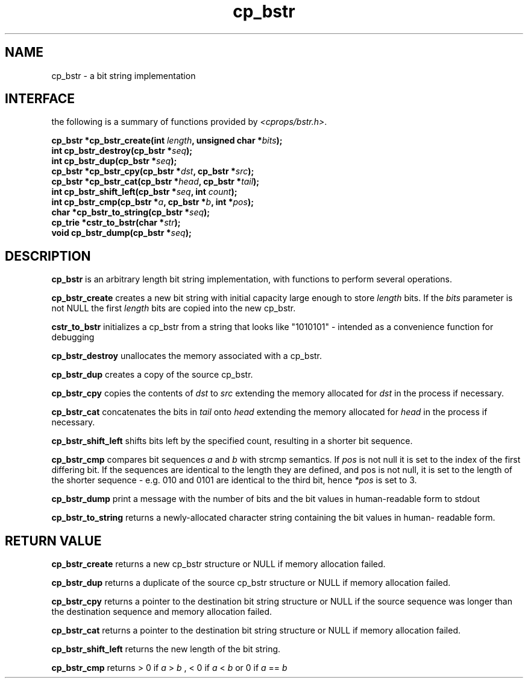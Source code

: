 .TH cp_bstr 3 "NOVEMBER 2011" libcprops.0.1.9 "libcprops - cp_bstr"
.SH NAME
cp_bstr \- a bit string implementation

.SH INTERFACE
the following is a summary of functions provided by \fI<cprops/bstr.h>\fP.

.BI "cp_bstr *cp_bstr_create(int " length ", unsigned char *" bits ");
.br
.BI "int cp_bstr_destroy(cp_bstr *" seq ");
.br
.BI "int cp_bstr_dup(cp_bstr *" seq ");
.br
.BI "cp_bstr *cp_bstr_cpy(cp_bstr *" dst ", cp_bstr *" src ");
.br
.BI "cp_bstr *cp_bstr_cat(cp_bstr *" head ", cp_bstr *" tail ");
.br
.BI "int cp_bstr_shift_left(cp_bstr *" seq ", int " count ");
.br
.BI "int cp_bstr_cmp(cp_bstr *" a ", cp_bstr *" b ", int *" pos ");
.br
.BI "char *cp_bstr_to_string(cp_bstr *" seq ");
.br
.BI "cp_trie *cstr_to_bstr(char *" str ");
.br
.BI "void cp_bstr_dump(cp_bstr *" seq ");
.br

.SH DESCRIPTION
.B cp_bstr
is an arbitrary length bit string implementation, with functions to perform
several operations.
.sp
.B cp_bstr_create
creates a new bit string with initial capacity large enough to store
.I length
bits. If the
.I bits
parameter is not NULL the first 
.I length
bits are copied into the new cp_bstr.
.sp
.B cstr_to_bstr 
initializes a cp_bstr from a string that looks like "1010101" - intended as a
convenience function for debugging
.sp
.B cp_bstr_destroy
unallocates the memory associated with a cp_bstr.
.sp
.B cp_bstr_dup
creates a copy of the source cp_bstr.
.sp
.B cp_bstr_cpy
copies the contents of 
.I dst
to 
.I src
extending the memory allocated for 
.I dst
in the process if necessary.
.sp
.B cp_bstr_cat
concatenates the bits in
.I tail
onto 
.I head
extending the memory allocated for 
.I head
in the process if necessary.
.sp
.B cp_bstr_shift_left
shifts bits left by the specified count, resulting in a shorter bit
sequence. 
.sp
.B cp_bstr_cmp
compares bit sequences
.I a
and 
.I b
with strcmp semantics. If 
.I pos
is not null it is set to the index of the first differing bit. If the
sequences are identical to the length they are defined, and pos is not null,
it is set to the length of the shorter sequence - e.g. 010 and 0101 are
identical to the third bit, hence 
.I *pos
is set to 3.
.sp
.B cp_bstr_dump
print a message with the number of bits and the bit values in human-readable
form to stdout
.sp
.B cp_bstr_to_string
returns a newly-allocated character string containing the bit values in human-
readable form.
.SH RETURN VALUE
.B cp_bstr_create
returns a new cp_bstr structure or NULL if memory allocation failed.
.sp
.B cp_bstr_dup
returns a duplicate of the source cp_bstr structure or NULL if memory
allocation failed.
.sp
.B cp_bstr_cpy
returns a pointer to the destination bit string structure or NULL if the
source sequence was longer than the destination sequence and memory allocation
failed.
.sp
.B cp_bstr_cat
returns a pointer to the destination bit string structure or NULL if memory
allocation failed.
.sp
.B cp_bstr_shift_left
returns the new length of the bit string.
.sp
.B cp_bstr_cmp
returns > 0 if 
.I a
>
.I b
, < 0 if
.I a
<
.I b
or 0 if
.I a
==
.I b
.sp
